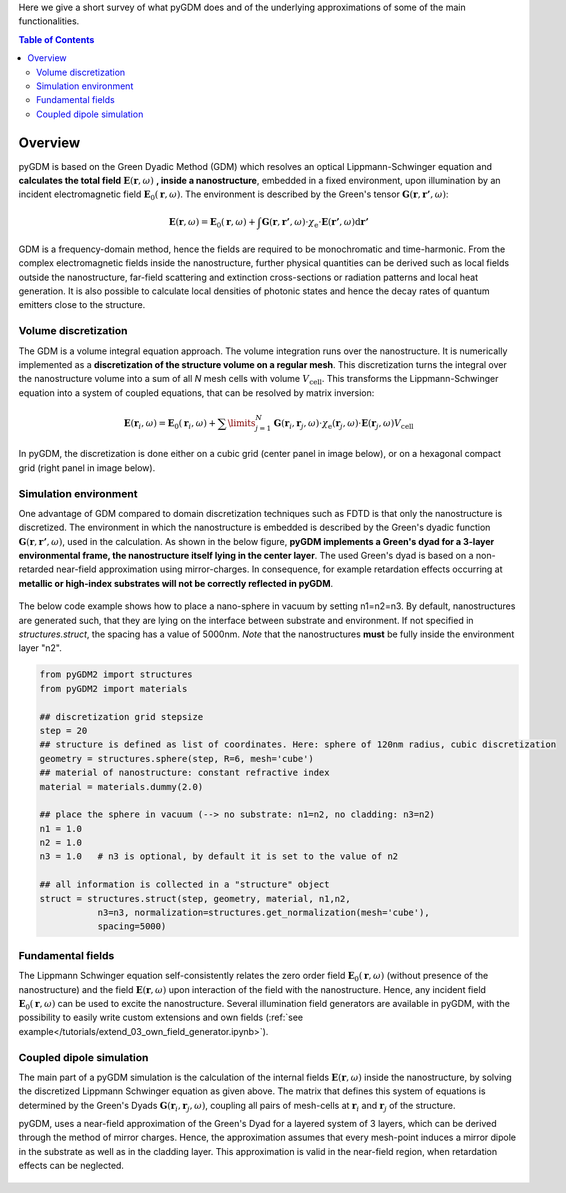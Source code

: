 .. raw:: html

    <video autoplay loop poster="_static/overview_static.png">
        <source src="_static/overview.mp4" type="video/mp4">
        <source src="_static/overview.webm" type="video/webm">
        Sorry, your browser doesn't support HTML5 video.
    </video>



Here we give a short survey of what pyGDM does and of the underlying approximations of some of the main functionalities.

.. contents:: Table of Contents



Overview
**************************

pyGDM is based on the Green Dyadic Method (GDM) which resolves an optical Lippmann-Schwinger equation and **calculates the total field** :math:`\mathbf{E}(\mathbf{r}, \omega)` **, inside a nanostructure**, embedded in a fixed environment, upon illumination by an incident electromagnetic field :math:`\mathbf{E}_0(\mathbf{r}, \omega)`. The environment is described by the Green's tensor :math:`\mathbf{G}(\mathbf{r}, \mathbf{r'}, \omega)`:

.. math::
    \mathbf{E}(\mathbf{r}, \omega)  = 
     \mathbf{E}_0(\mathbf{r}, \omega) + 
         \int \mathbf{G}(\mathbf{r}, \mathbf{r'}, \omega) \cdot 
              \chi_{\text{e}} \cdot \mathbf{E}(\mathbf{r'}, \omega) \text{d} \mathbf{r'} 

GDM is a frequency-domain method, hence the fields are required to be monochromatic and time-harmonic.
From the complex electromagnetic fields inside the nanostructure, further physical quantities can be derived such as local fields outside the nanostructure, far-field scattering and extinction cross-sections or radiation patterns and local heat generation. It is also possible to calculate local densities of photonic states and hence the decay rates of quantum emitters close to the structure.




Volume discretization
=========================================

The GDM is a volume integral equation approach.
The volume integration runs over the nanostructure. It is numerically implemented as a **discretization of the structure volume on a regular mesh**. 
This discretization turns the integral over the nanostructure volume  into a sum of all *N* mesh cells with volume :math:`V_{\text{cell}}`. This transforms the Lippmann-Schwinger equation into a system of coupled equations, that can be resolved by matrix inversion:

.. math::
    \mathbf{E}(\mathbf{r}_i, \omega) = 
        \mathbf{E}_0(\mathbf{r}_i, \omega) +
        \sum\limits_{j=1}^{N} 
        \mathbf{G}(\mathbf{r}_i, \mathbf{r}_j, \omega) \cdot 
        \chi_{\text{e}}(\mathbf{r}_j,\omega)\cdot \mathbf{E}(\mathbf{r}_j, \omega) V_{\text{cell}}

In pyGDM, the discretization is done either on a cubic grid (center panel in image below), or on a hexagonal compact grid (right panel in image below).

.. figure:: _static/3D_volume_discretization_discretized.jpg
..    :align: left


Simulation environment
=========================================

One advantage of GDM compared to domain discretization techniques such as FDTD is that only the nanostructure is discretized. The environment in which the nanostructure is embedded is described by the Green's dyadic function :math:`\mathbf{G}(\mathbf{r}, \mathbf{r'}, \omega)`, used in the calculation. 
As shown in the below figure, **pyGDM implements a Green's dyad for a 3-layer environmental frame, the nanostructure itself lying in the center layer**.
The used Green's dyad is based on a non-retarded near-field approximation using mirror-charges. In consequence, for example retardation effects occurring at **metallic or high-index substrates will not be correctly reflected in pyGDM**.

.. figure:: _static/sketch_reference_system.png
..    :align: left

The below code example shows how to place a nano-sphere in vacuum by setting n1=n2=n3.
By default, nanostructures are generated such, that they are lying on the interface between substrate and environment. If not specified in `structures.struct`, the spacing has a value of 5000nm. 
*Note* that the nanostructures **must** be fully inside the environment layer "n2".


.. code-block:: python

    from pyGDM2 import structures
    from pyGDM2 import materials
    
    ## discretization grid stepsize
    step = 20
    ## structure is defined as list of coordinates. Here: sphere of 120nm radius, cubic discretization
    geometry = structures.sphere(step, R=6, mesh='cube')
    ## material of nanostructure: constant refractive index
    material = materials.dummy(2.0)

    ## place the sphere in vacuum (--> no substrate: n1=n2, no cladding: n3=n2)
    n1 = 1.0
    n2 = 1.0
    n3 = 1.0   # n3 is optional, by default it is set to the value of n2

    ## all information is collected in a "structure" object
    struct = structures.struct(step, geometry, material, n1,n2, 
               n3=n3, normalization=structures.get_normalization(mesh='cube'),
               spacing=5000)


            
Fundamental fields
=========================================

The Lippmann Schwinger equation self-consistently relates the zero order field :math:`\mathbf{E}_0(\mathbf{r}, \omega)` (without presence of the nanostructure) and the field :math:`\mathbf{E}(\mathbf{r}, \omega)` upon interaction of the field with the nanostructure. Hence, any incident field :math:`\mathbf{E}_0(\mathbf{r}, \omega)` can be used to excite the nanostructure. Several illumination field generators are available in pyGDM, with the possibility to easily write custom extensions and own fields (:ref:`see example</tutorials/extend_03_own_field_generator.ipynb>`).



            
Coupled dipole simulation
=========================================

The main part of a pyGDM simulation is the calculation of the internal fields :math:`\mathbf{E}(\mathbf{r}, \omega)` inside the nanostructure, by solving the discretized Lippmann Schwinger equation as given above.
The matrix that defines this system of equations is determined by the Green's Dyads :math:`\mathbf{G}(\mathbf{r}_i, \mathbf{r}_j, \omega)`, coupling all pairs of mesh-cells at :math:`\mathbf{r}_i` and :math:`\mathbf{r}_j` of the structure.

pyGDM, uses a near-field approximation of the Green's Dyad for a layered system of 3 layers, which can be derived through the method of mirror charges. Hence, the approximation assumes that every mesh-point induces a mirror dipole in the substrate as well as in the cladding layer.
This approximation is valid in the near-field region, when retardation effects can be neglected.


.. figure:: _static/CDA_sphere.png
..    :align: left


